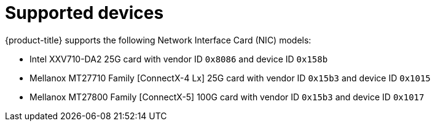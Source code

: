 // Module included in the following assemblies:
//
// * networking/hardware_networks/about-sriov.adoc

[id="supported-devices_{context}"]
= Supported devices

{product-title} supports the following Network Interface Card (NIC) models:

ifdef::openshift-webscale[]
* Intel XXV710 25GbE SFP28 with vendor ID `0x8086` and device ID `0x158b`
* Mellanox MT27710 Family [ConnectX-4 Lx] 25GbE dual-port SFP28 with vendor ID `0x15b3` and device ID `0x1015`
* Mellanox MT27800 Family [ConnectX-5] 25GbE dual-port SFP28 with vendor ID `0x15b3` and device ID `0x1017`
* Mellanox MT27800 Family [ConnectX-5] 100GbE with vendor ID `0x15b3` and device ID `0x1017`
endif::openshift-webscale[]
ifndef::openshift-webscale[]
* Intel XXV710-DA2 25G card with vendor ID `0x8086` and device ID `0x158b`
* Mellanox MT27710 Family [ConnectX-4 Lx] 25G card with vendor ID `0x15b3` and device ID `0x1015`
* Mellanox MT27800 Family [ConnectX-5] 100G card with vendor ID `0x15b3` and device ID `0x1017`
endif::openshift-webscale[]
